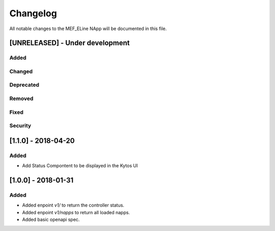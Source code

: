 #########
Changelog
#########
All notable changes to the MEF_ELine NApp will be documented in this file.

[UNRELEASED] - Under development
********************************
Added
=====

Changed
=======

Deprecated
==========

Removed
=======

Fixed
=====

Security
========

[1.1.0] - 2018-04-20
********************
Added
=====
- Add Status Compontent to be displayed in the Kytos UI 

[1.0.0] - 2018-01-31
********************
Added
=====
- Added enpoint `v1/` to return the controller status.
- Added enpoint `v1/napps` to return all loaded napps.
- Added basic openapi spec.
